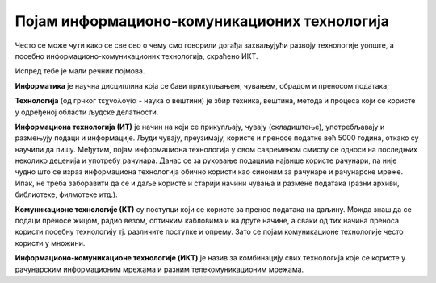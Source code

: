 Појам информационо-комуникационих технологија 
==============================================

Често се може чути како се све ово о чему смо говорили догађа захваљујући развоју технологије уопште, а посебно информационо-комуникационих технологија, скраћено ИКТ.

Испред тебе је мали речник појмова.

**Информатика** је научна дисциплина која се бави прикупљањем, чувањем, обрадом и преносом података;

**Технологија** (од грчког τεχνολογία - наука о вештини) је збир техника, вештина, метода и процеса који се користе у одређеној области људске делатности.

**Информациона технологија (ИТ)** је начин на који се прикупљају, чувају (складиштење), употребљавају и размењују подаци и информације. Људи чувају, преузимају, користе и преносе податке већ 5000 година, откако су научили да пишу. Међутим, појам информациона технологија у свом савременом смислу се односи на последњих неколико деценија и употребу рачунара. Данас се за руковање подацима највише користе рачунари, па није чудно што се израз информациона технологија обично користи као синоним за рачунаре и рачунарске мреже. Ипак, не треба заборавити да се и даље користе и старији начини чувања и размене података (разни архиви, библиотеке, филмотеке итд.).

**Комуникационе технологије (КТ)** су поступци који се користе за пренос података на даљину. Можда знаш да се подаци преносе жицом, радио везом, оптичким кабловима и на друге начине, а сваки од тих начина преноса користи посебну технологију тј. различите поступке и опрему. Зато се појам комуникационе технологије често користи у множини.

**Информационо-комуникационe технологијe (ИКТ)** је назив за комбинацију свих технологија које се користе у рачунарским информационим мрежама и разним телекомуникационим мрежама. 

.. learnmorenote:: 

 Многе комапније су постале успешне највише захваљујући примени ИКТ-а. На пример, компанија Airbnb омогућава људима да огласе изнајмљивање својих соба или кућа, док другима омогућава да тај простор резервишу. Слично томе, компанија Uber и омогућава људима да објаве своју потребу за превозом, док други могу да се одазову и понуде превоз. У оба случаја опис пословања ових компанија је веома поједностављен, али суштина је да компаније нуде услуге повезивања понуде и потражње и то повезивање наплаћују. При томе Airbnb не мора да има своје хотеле, као што ни Uber  не мора да има своја возила. Вредност ових компанија је пре свега у њиховој употреби ИКТ, и та вредност може да буде чак и већа од вредности нечијих возила или хотела. Сличан пример је чувена компанија Amazon, која нема ни фабрике ни продавнице, али је применом ИКТ боље повезала продавце са купцима и од наплате те услуге за врло кратко време постала једна од највреднијих компанија на свету.

.. infonote::

 **Шта смо научили?**
 
 - **дигитални уређаји** чувају, обрађују или размењују дигиталне податке;
 - у дигиталне уређаје спадају рачунари, паметни телефони, таблети, паметни сатови и е-читачи;
 - **рачунар** је машина која извршава унапред припремљена упутства за обављање задатака;
 - **рачунарство** се бави рачунарима, начином на који они функционишу и могућностима њихове примене;
 - **информатика** се бави прикупљањем, чувањем, обрадом и преносом информација;
 - **информациона технологија** се користи за стварање, чување (складиштење), употребу и размену података;
 - **комуникационе технологије** се користе за пренос података на даљину;
 - **подаци** могу да буду бројеви, текст, слике, звукови (нпр. говор или музика), видео записи; 
 - када обрадимо податке добијамо **информације**.
